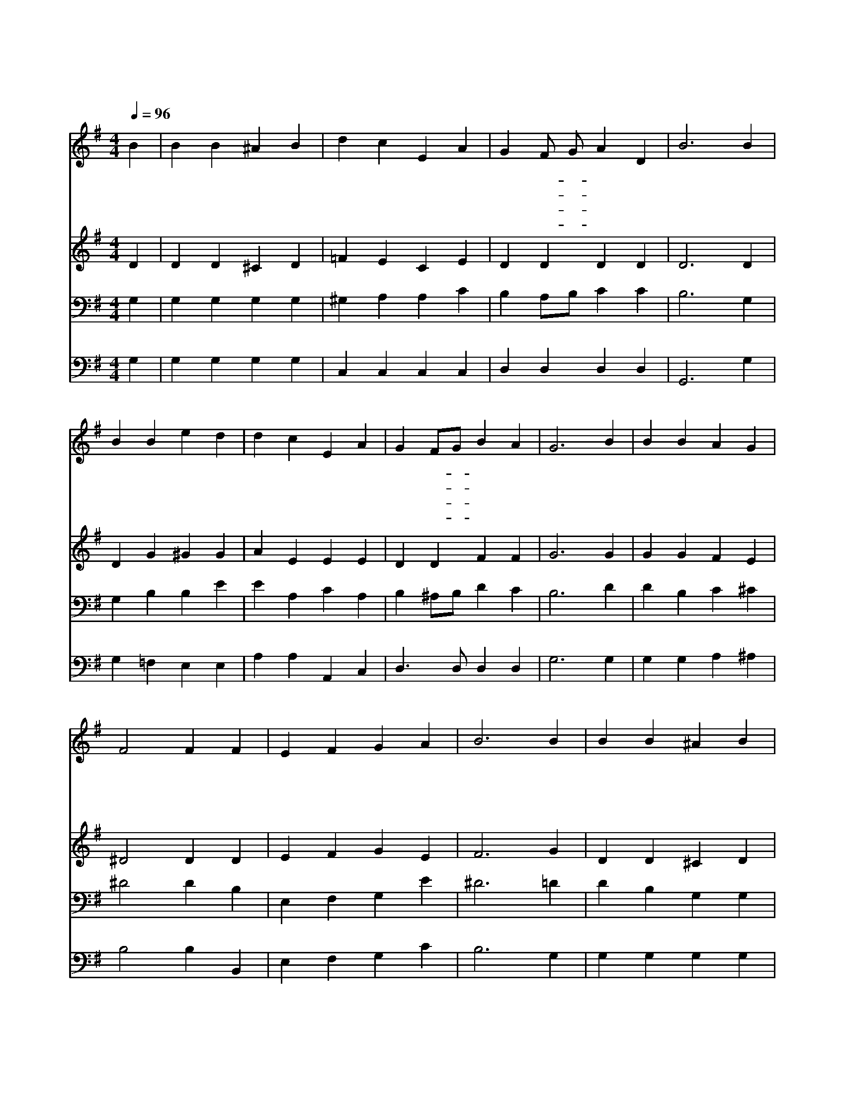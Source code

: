 X:120
T:오 베들레헴 작은 골
Z:P.Brooks/L.H.Redner
Z:Copyright © 1997 by Jun
Z:All Rights Reserved
%%score 1 2 3 4
L:1/4
Q:1/4=96
M:4/4
I:linebreak $
K:G
V:1 treble
V:2 treble
V:3 bass
V:4 bass
V:1
 B | B B ^A B | d c E A | G F/ G/ A D | B3 B | B B e d | d c E A | G F/G/ B A | G3 B | B B A G | %10
w: 오|베 들 레 헴|작 은 골 너|잠 들- * 었 느|냐 별|들 만 높 이|빛 나 고 잠|잠 히- * 잇 으|니 저|놀 라 운 빛|
w: 온|세 상 모 든|사 람 들 잠|자 는- * 동 안|에 평|화 의 왕 이|세 상 에 탄|생 하- * 셨 도|다 저|새 벽 별 이|
w: 오|놀 라 우 신|하 나 님 큰|선 물- * 주 시|니 주|믿 는 사 람|마 음 에 큰|은 혜- * 주 셨|네 이|죄 악 세 상|
w: 오|베 들 레 헴|예 수 님 내|맘 에- * 오 셔|서 내|죄 를 모 두|사 하 고 늘|함 께- * 하 소|서 저|천 사 들 의|
 F2 F F | E F G A | B3 B | B B ^A B | d c E e | d G B3/2 A/ | G3 :| G2 G2 |] |] %19
w: 지 금 캄|캄 한 이 밤|에 온|하 늘 두 루|비 춘 줄 너|어 찌 모 르|나|||
w: 홀 로 그|일 을 아 는|듯 밤|새 껏 귀 한|그 일 을 말|없 이 지 켰|네|||
w: 사 람 주|오 심 모 르|나 주|영 접 하 는|사 람 들 그|맘 에 오 시|네|||
w: 소 식 나|기 뻐 들 으|니 오|임 마 누 엘|주 예 수 내|맘 에 오 소|서|아 멘||
V:2
 D | D D ^C D | =F E C E | D D D D | D3 D | D G ^G G | A E E E | D D F F | G3 G | G G F E | %10
 ^D2 D D | E F G E | F3 G | D D ^C D | E E C E/F/ | G ^C D3/2 =C/ | B,3 :| C2 B,2 |] |] %19
V:3
 G, | G, G, G, G, | ^G, A, A, C | B, A,/B,/ C C | B,3 G, | G, B, B, E | E A, C A, | %7
 B, ^A,/B,/ D C | B,3 D | D B, C ^C | ^D2 D B, | E, F, G, E | ^D3 =D | D B, G, G, | ^G, A, A, C | %15
 B, A,/ G,/ G,3/2 F,/ | G,3 :| E,2 D,2 |] |] %19
V:4
 G, | G, G, G, G, | C, C, C, C, | D, D, D, D, | G,,3 G, | G, =F, E, E, | A, A, A,, C, | %7
 D,3/2 D,/ D, D, | G,3 G, | G, G, A, ^A, | B,2 B, B,, | E, F, G, C | B,3 G, | G, G, G, G, | %14
 C, C, C, C, | D, E, D,3/2 D,/ | G,,3 :| C,2 G,,2 |] |] %19

